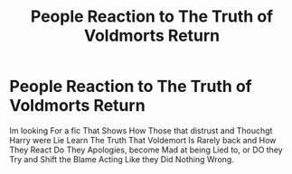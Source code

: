 #+TITLE: People Reaction to The Truth of Voldmorts Return

* People Reaction to The Truth of Voldmorts Return
:PROPERTIES:
:Author: Shaquille411
:Score: 2
:DateUnix: 1617223433.0
:DateShort: 2021-Apr-01
:FlairText: Request
:END:
Im looking For a fic That Shows How Those that distrust and Thouchgt Harry were Lie Learn The Truth That Voldemort Is Rarely back and How They React Do They Apologies, become Mad at being Lied to, or DO they Try and Shift the Blame Acting Like they Did Nothing Wrong.

